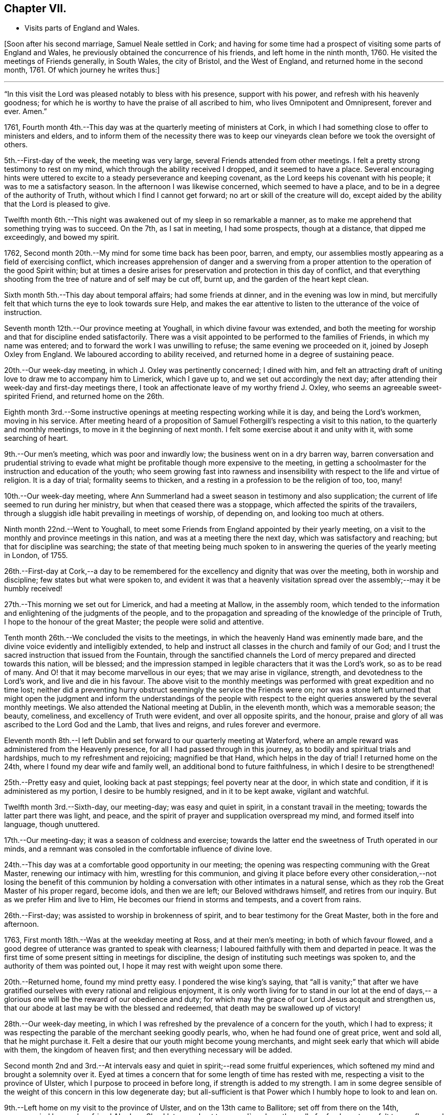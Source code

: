 == Chapter VII.

[.chapter-synopsis]
* Visits parts of England and Wales.

+++[+++Soon after his second marriage, Samuel Neale settled in Cork;
and having for some time had a prospect of visiting some parts of England and Wales,
he previously obtained the concurrence of his friends, and left home in the ninth month,
1760.
He visited the meetings of Friends generally, in South Wales, the city of Bristol,
and the West of England, and returned home in the second month, 1761.
Of which journey he writes thus:]

[.small-break]
'''

"`In this visit the Lord was pleased notably to bless with his presence,
support with his power, and refresh with his heavenly goodness;
for which he is worthy to have the praise of all ascribed to him,
who lives Omnipotent and Omnipresent, forever and ever.
Amen.`"

1761, Fourth month 4th.--This day was at the quarterly meeting of ministers at Cork,
in which I had something close to offer to ministers and elders,
and to inform them of the necessity there was to keep our
vineyards clean before we took the oversight of others.

5th.--First-day of the week, the meeting was very large,
several Friends attended from other meetings.
I felt a pretty strong testimony to rest on my mind,
which through the ability received I dropped, and it seemed to have a place.
Several encouraging hints were uttered to excite
to a steady perseverance and keeping covenant,
as the Lord keeps his covenant with his people; it was to me a satisfactory season.
In the afternoon I was likewise concerned, which seemed to have a place,
and to be in a degree of the authority of Truth,
without which I find I cannot get forward; no art or skill of the creature will do,
except aided by the ability that the Lord is pleased to give.

Twelfth month 6th.--This night was awakened out of my sleep in so remarkable a manner,
as to make me apprehend that something trying was to succeed.
On the 7th, as I sat in meeting, I had some prospects, though at a distance,
that dipped me exceedingly, and bowed my spirit.

1762, Second month 20th.--My mind for some time back has been poor, barren, and empty,
our assemblies mostly appearing as a field of exercising conflict,
which increases apprehension of danger and a swerving from a
proper attention to the operation of the good Spirit within;
but at times a desire arises for preservation and protection in this day of conflict,
and that everything shooting from the tree of nature and of self may be cut off,
burnt up, and the garden of the heart kept clean.

Sixth month 5th.--This day about temporal affairs; had some friends at dinner,
and in the evening was low in mind,
but mercifully felt that which turns the eye to look towards sure Help,
and makes the ear attentive to listen to the utterance of the voice of instruction.

Seventh month 12th.--Our province meeting at Youghall,
in which divine favour was extended,
and both the meeting for worship and that for discipline ended satisfactorily.
There was a visit appointed to be performed to the families of Friends,
in which my name was entered; and to forward the work I was unwilling to refuse;
the same evening we proceeded on it, joined by Joseph Oxley from England.
We laboured according to ability received,
and returned home in a degree of sustaining peace.

20th.--Our week-day meeting, in which J. Oxley was pertinently concerned;
I dined with him,
and felt an attracting draft of uniting love to draw me to accompany him to Limerick,
which I gave up to, and we set out accordingly the next day;
after attending their week-day and first-day meetings there,
I took an affectionate leave of my worthy friend J. Oxley,
who seems an agreeable sweet-spirited Friend, and returned home on the 26th.

Eighth month 3rd.--Some instructive openings at
meeting respecting working while it is day,
and being the Lord`'s workmen, moving in his service.
After meeting heard of a proposition of Samuel
Fothergill`'s respecting a visit to this nation,
to the quarterly and monthly meetings, to move in it the beginning of next month.
I felt some exercise about it and unity with it, with some searching of heart.

9th.--Our men`'s meeting, which was poor and inwardly low;
the business went on in a dry barren way,
barren conversation and prudential striving to evade what
might be profitable though more expensive to the meeting,
in getting a schoolmaster for the instruction and education of the youth;
who seem growing fast into rawness and insensibility
with respect to the life and virtue of religion.
It is a day of trial; formality seems to thicken,
and a resting in a profession to be the religion of too, too, many!

10th.--Our week-day meeting,
where Ann Summerland had a sweet season in testimony and also supplication;
the current of life seemed to run during her ministry,
but when that ceased there was a stoppage, which affected the spirits of the travailers,
through a sluggish idle habit prevailing in meetings of worship, of depending on,
and looking too much at others.

Ninth month 22nd.--Went to Youghall,
to meet some Friends from England appointed by their yearly meeting,
on a visit to the monthly and province meetings in this nation,
and was at a meeting there the next day, which was satisfactory and reaching;
but that for discipline was searching;
the state of that meeting being much spoken to in
answering the queries of the yearly meeting in London,
of 1755.

26th.--First-day at Cork,--a day to be remembered for
the excellency and dignity that was over the meeting,
both in worship and discipline; few states but what were spoken to,
and evident it was that a heavenly visitation spread
over the assembly;--may it be humbly received!

27th.--This morning we set out for Limerick, and had a meeting at Mallow,
in the assembly room,
which tended to the information and enlightening of the judgments of the people,
and to the propagation and spreading of the knowledge of the principle of Truth,
I hope to the honour of the great Master; the people were solid and attentive.

Tenth month 26th.--We concluded the visits to the meetings,
in which the heavenly Hand was eminently made bare,
and the divine voice evidently and intelligibly extended,
to help and instruct all classes in the church and family of our God;
and I trust the sacred instruction that issued from the Fountain,
through the sanctified channels the Lord of
mercy prepared and directed towards this nation,
will be blessed;
and the impression stamped in legible characters that it was the Lord`'s work,
so as to be read of many.
And O! that it may become marvellous in our eyes; that we may arise in vigilance,
strength, and devotedness to the Lord`'s work, and live and die in his favour.
The above visit to the monthly meetings was
performed with great expedition and no time lost;
neither did a preventing hurry obstruct seemingly the service the Friends were on;
nor was a stone left unturned that might open the judgment and
inform the understandings of the people with respect to the
eight queries answered by the several monthly meetings.
We also attended the National meeting at Dublin, in the eleventh month,
which was a memorable season; the beauty, comeliness,
and excellency of Truth were evident, and over all opposite spirits, and the honour,
praise and glory of all was ascribed to the Lord God and the Lamb, that lives and reigns,
and rules forever and evermore.

Eleventh month 8th.--I left Dublin and set forward to our quarterly meeting at Waterford,
where an ample reward was administered from the Heavenly presence,
for all I had passed through in this journey,
as to bodily and spiritual trials and hardships, much to my refreshment and rejoicing;
magnified be that Hand, which helps in the day of trial!
I returned home on the 24th, where I found my dear wife and family well,
an additional bond to future faithfulness, in which I desire to be strengthened!

25th.--Pretty easy and quiet, looking back at past steppings;
feel poverty near at the door, in which state and condition,
if it is administered as my portion, I desire to be humbly resigned,
and in it to be kept awake, vigilant and watchful.

Twelfth month 3rd.--Sixth-day, our meeting-day; was easy and quiet in spirit,
in a constant travail in the meeting; towards the latter part there was light, and peace,
and the spirit of prayer and supplication overspread my mind,
and formed itself into language, though unuttered.

17th.--Our meeting-day; it was a season of coldness and exercise;
towards the latter end the sweetness of Truth operated in our minds,
and a remnant was consoled in the comfortable influence of divine love.

24th.--This day was at a comfortable good opportunity in our meeting;
the opening was respecting communing with the Great Master,
renewing our intimacy with him, wrestling for this communion,
and giving it place before every other consideration,--not losing the benefit of
this communion by holding a conversation with other intimates in a natural sense,
which as they rob the Great Master of his proper regard, become idols,
and then we are left; our Beloved withdraws himself, and retires from our inquiry.
But as we prefer Him and live to Him, He becomes our friend in storms and tempests,
and a covert from rains.

26th.--First-day; was assisted to worship in brokenness of spirit,
and to bear testimony for the Great Master, both in the fore and afternoon.

1763, First month 18th.--Was at the weekday meeting at Ross, and at their men`'s meeting;
in both of which favour flowed,
and a good degree of utterance was granted to speak with clearness;
I laboured faithfully with them and departed in peace.
It was the first time of some present sitting in meetings for discipline,
the design of instituting such meetings was spoken to,
and the authority of them was pointed out,
I hope it may rest with weight upon some there.

20th.--Returned home, found my mind pretty easy.
I pondered the wise king`'s saying,
that "`all is vanity;`" that after we have gratified
ourselves with every rational and religious enjoyment,
it is only worth living for to stand in our lot at the end of days,--
a glorious one will be the reward of our obedience and duty;
for which may the grace of our Lord Jesus acquit and strengthen us,
that our abode at last may be with the blessed and redeemed,
that death may be swallowed up of victory!

28th.--Our week-day meeting,
in which I was refreshed by the prevalence of a concern for the youth,
which I had to express;
it was respecting the parable of the merchant seeking goodly pearls, who,
when he had found one of great price, went and sold all, that he might purchase it.
Felt a desire that our youth might become young merchants,
and might seek early that which will abide with them, the kingdom of heaven first;
and then everything necessary will be added.

Second month 2nd and 3rd.--At intervals easy and
quiet in spirit;--read some fruitful experiences,
which softened my mind and brought a solemnity over it.
Eyed at times a concern that for some length of time has rested with me,
respecting a visit to the province of Ulster, which I purpose to proceed in before long,
if strength is added to my strength.
I am in some degree sensible of the weight of this concern in this low degenerate day;
but all-sufficient is that Power which I humbly hope to look to and lean on.

9th.--Left home on my visit to the province of Ulster, and on the 13th came to Ballitore;
set off from there on the 14th, accompanied by my dear friend Abraham Shackleton,
and got to +++_______+++'`s,
where the well of refreshment was felt to overflow and stream forth to much consolation;
the season to me was very encouraging and reviving, strengthening for the journey,
which I looked upon as a forerunner of exercise and probation, and so it proved,
though the cup was graciously mingled with the blessing
of spiritual support in the hour of deepest proving.
Magnified be the arm of everlasting strength, that is underneath to help,
when humblingly felt after.

21st.--Was at Ballyhagan meeting, where I laboured among them a considerable time;
I thought it had no great entrance, yet my mind was in great peace and quietness.
Dined at a Friend`'s house, where we had a sweet refreshing season,
to the reaching and tendering of the youth; my companion was sweetly concerned,
which opened the door of heavenly succour among us,
to magnify and adore the Arm of eternal power,
that does all things in wisdom unfathomable.

Third month 13th.--Was at both meetings in Dublin.
In the forenoon had, from much weakness,
an increase of strength to utter what my mind was exercised with.
Warned the brethren to take heed lest there was in any of them
an evil heart of unbelief in departing from the living God;
and to beware how they put opinion for faith,
or substituted it as a standard to live under, as the flesh loved liberty.
In the evening had another opportunity,
in encouraging some of the lower classes to feel
for strength to live faithful to the Lord,
by minding the day of small discoveries.

20th.--Went to the meeting at Ballynakill,
where I had a clear strong testimony to provoke to diligence
and industry in attending meetings on week-days as well as
first-days--"`I will not give my glory to another,
nor my praise to graven images,`" was the subject.
I had to put them in mind of the disappointment to be met with by a divided affection;
for when Israel`'s heart was divided, they were found faulty,
and what they brought home was blown upon, their blessings were cursed, etc.
The meeting concluded in solemn supplication, and seemed in a weighty frame.

22nd.--Got well home, where I found my family in health,
and my dear wife well pleased to see me return.
I hope to be helped, to be thankful for being united to her,
and desire we may grow more and more one another`'s joy in the Lord.

23rd.--This day retrospecting my journey in a state of quietness, found my mind composed,
and in degree thankful for favours received;
read the Scriptures with a sweetness nourishing to the mind.

27th.--First-day;
in both meetings I felt strength to bear testimony to
the excellent principle of Truth:--"`I have meat to eat,
that you know not of; my meat is to do the will of Him that sent me,
and to finish His work,`" was the subject Many things
gradually opened in some degree of life and authority,
which gave my mind much ease.
In the evening encouraged in a fervent travail and exercise of spirit in waiting;
though barrenness and emptiness may seem to attend,
yet the patient waiter has a blessing, as says the prophet,
"`Blessed are those who wait upon Him.`"
The danger and reproach is, in allowing the mind to be carried away;
in this is the condemnation, as we consent to it.
Therefore it is our duty as well as interest to live near the stream of life,
that our souls may be replenished and made glad.

29th.--At a meeting felt the revival of an impression long since made,
with the pointings of sweet affection to a distant people.

31st.--The forenoon pretty busy, and went to Glanmire,
where I amused myself in an innocent manner in the garden.
In the evening I felt an opening, as I sat by the fire,
which at first struck me with some degree of surprise;
but it was to me very intelligible, having often looked that way;
and it was conveyed with a certainty that has never failed to carry its evidence,
I desire to be helped to try it in the right balance, and to act in the right counsel,
as peace and prosperity are the attendants; for if I know my own heart,
I would willingly rest and remain in the lot
appointed by that Wisdom which works all things;
but where a remove is pointed out, I hope to be faithful,
though it be against outward interest, and to a more laborious station;
believing that way will be made to bring it about in due season,
as a fixed trust is in that Power which makes hard things easy.

Fourth month 1st.--Our week-day meeting;
in which I felt comfort in the glimpse repeated of last evening`'s prospect;
afterwards a season of labour and exercise attended,
though vanishing towards the latter part of the meeting,
which ended in a participation of that which is life, strength and sanctification,
namely: the operation of the good Word of life.

13th.--This day in a sort of hurry and commotion of mind,
in which I endeavoured after stillness and quiet:--was at a relation`'s,
where I afterwards felt a sweet and serene quiet, with the attendance of Heavenly virtue.

17th.--Had another opening of the same prospect, with a feeling of love and light,
which dipped my mind under various considerations.
The weight of it greatly humbled and depressed my spirit,
not so much from opposition to it,
as from a dread of not being fit and qualified for such an undertaking,
if it should be required.
In the Light is safety; may my steps be so ordered as to walk therein,
that in the end I may have the crown!
May the guardian angel of preservation attend my spirit
and guard my steps through the intricacies of life,
in obedience to the Heavenly manifestations; and if this be a quickening of fruit,
may it perfectly ripen before it falls as from the tree;
that it may have a proper relish and flavour among
the sensible-palated children of the spiritual house!

Sixth month 5th.--First-day, I was at a meeting at Ballydarton,
where I had good opportunity to clear myself among Friends there; the subject was,
to keep close to the spiritual warfare, to give to the fire that which is for the fire,
to the famine that which is for the famine,
and to the sword that which is for the sword;--
touched upon the glorious gospel dispensation,
and the inward burning of the Holy Spirit to
destroy whatever opposes its rule and dominion;
"`every battle of the warrior is with confused noise, etc.,
but this shall be with burning and fuel of fire:`"--it destroys animosity, passion, etc.,
brings into the love and meekness, and teaches brethren to love in wisdom and discretion.
I had to speak on Abraham`'s disposition to Lot,
when strife happened among their domestics;--"`Let
there be no difference between me and you,
for we are brethren; do you go to the right, and I will go to the left,
or do you go to the left, and I will take the right.`"
This cordiality between them was beautiful, I therefore recommended it.
Also on Balaam`'s forwardness to go against the Lord`'s command,
by being too hasty,--the dumb ass reproved him by her duty and fidelity to him,
though of the brute creation; and even was helped to query of him,
"`did she ever offend him before, since she was his?`"--a close and clear reproof to him,
an offender, who was blinded by his infidelity and disobedience,
so as not to see the sword that was near to cut him off.
Indeed sin hardens and blinds men, sinking them below the level of the brute creation,
intoxicates them madly to trample on and forget the
laws and precepts of the Lord of the creation;
which often brings them as upon the point of the sword of destruction.
Several other things I had to speak to, which opened with sweetness,
strength and satisfaction to my own mind.

13th.--This day quiet and easy, read the Scriptures in the forepart and evening,
though I was disturbed by some disagreeable cross occurrences in the way of trade;
but I find that fleeing to the Centre gives life and
strength to stand in calmness over disappointment.

Seventh month 29th.--Our week-day meeting;
it proved a constant low travail through the whole,
and indeed most of our meetings are so; heaviness and death seem to overshadow,
from which may the Lord in His time deliver us.
We had a neighbouring family to dine us, which occasioned some hurry with us,
but I hope no loss was sustained through any lack of
circumspection and attention to the sure Guide.
I have often observed such visits turn to little profit,
therefore I am in a state of fear when we have such.
It is a fine thing to live with the Light, and so reflect it on others;
may a holy growth in this concern be witnessed!

Eighth month 1st.--Our men`'s meeting was held this day; it was low in life and virtue,
things went forward in a formal dry channel, little or no contention or opposition;
but the spring being dammed up,
the water of life had but a very weak and shallow current,--very hard
therefore for business to go forward in the right line and authority!

7th.--First-day, at Limerick meeting; I had a season of deep exercise and labour,
a low travail accompanied my mind a great part of the meeting;
at last I felt the operation of the Word of life,
which strengthened me to stand upon my feet; and as things opened, I dropped them,
and life and strength increased by little and little,
until my mind was filled with authority in the Power.
"`Be careful for nothing, but in everything by prayer and supplication,
with thanksgiving,
let your requests be made known unto God,`" "`that the abundant grace may,
through the thanksgiving of many,
redound to the glory of God:`"--exhorting to a humble waiting for the Power,
to be made capable to pray, and to pray as the Spirit directs and intercedes;
for we know not how to pray as we ought,
but as the spirit directs and makes intercession.
In this state of waiting is true worship performed,
and the more we practise it the more we delight in it;
the less we practise it the more indifferent we become, our minds become darkened,
clouded, and uneasy, the meeting is tiresome,
we become negligent about attending to the hour
appointed and long for it being broken up.
Hence profession and opinion are substituted instead of religion and faith,
and the outside show is kept up by some on a first-day,
who think it a shame to stay at home, at least on first-day forenoon;
taking hold as on the skirt of profession,
saying we will eat our own bread and wear our own apparel,
only let us be called by the name, to take away reproach.
Thus formality and profession stand in the place where
reality and substance ought to live and preside.

Ninth month 27th.--At a meeting felt the sacred virtue
of the holy Jesus to stir and bedew the mind;
in which several renewed gospel intimations were opened to the view,
and reverence and worship formed in the heart; to the praise of Him that lives forever.
In the afternoon read a portion of the Scriptures and some
profitable experiences in John Fothergill`'s journal.

Tenth month 4th.--Our week-day meeting;
in which something weighty attended my mind respecting inquisition being made for blood,
and as if blood would be required at the hand of some, who were deficient in their duty.
That language uttered of old, sounded in my heart,
"`The voice of your brother`'s blood cries unto me from the
ground:`"--there was something awful in the consideration,
but it was not to be uttered; and the meeting ended in a degree of solemn quietude,
in which was a bowing of the mind before Him who lives forever.
Afterwards I was at the adjournment of our meeting for business;
in the afternoon had a select sitting with our elders,
where freedom was used one with another,
in imparting counsel and exciting to diligence in being exemplary,
and to lead the family under our care in coming forward in their respective
particulars in a religious inquiry and attention to their Christian duty.

16th.--First-day, felt my mind engaged under a sense of the prevalence of gospel virtue,
to bear testimony to the Spirit of Truth,
that had mercifully operated on my mind to turn it from the evil of my ways,
when in folly and vanity, and the pernicious courses of unbridled youth.
I felt my mind supported by faith that works by love,
bearing me over opposition of spirit; and I had to put all in mind of their covenants,
and that as the Lord kept covenant with His people, He would expect it from them.
My mind was sweetly sustained and refreshed;
and the meeting ended in supplication to the Lord of mercy for preservation, deliverance,
and support.

18th.--Our week-day meeting; through the whole, almost, intelligence seemed unsealed,
but not in such a proportion of strength as gave ability to utter it;
it was a profitable season to my own state,
and ended in quietness and stillness of spirit.
Afterwards I was busy about temporal occasions; dined abroad,
and found an approach to a liberty of spirit that I fear dwells near danger.
In the evening preparing for my journey to Leinster quarterly meeting.

22nd.--At Mountrath; the quarterly meeting for worship preceded that for discipline,
in both of which the revelation of hidden treasure in Christ Jesus our Lord,
was made manifest.
Truth supported our minds,
and a remnant bowed in awe before that Holy Throne of strength,
which ministers strength to the humble seekers,
who are weak and have no might of their own.

Eleventh month 13th.--First-day, at Dublin,
where I had gone to attend our National meeting.
We had a meeting to be commemorated; plain gospel truths were revived in authority,
which being manifest, the spirits of some topping folks were, I believe,
brought down and humbled.
Ancient Goodness was pleased to extend one call more,
which I humbly hope will be attended to, and received in mercy.
A meeting of conference succeeded that of worship;
when the negligent and forgetful were pressed home to
their duties in the moving language of love.
In the afternoon meeting we had another renewal of the same goodness and favour extended.
It lived in my mind to put them in remembrance
of the goodness of God extended to this day,
to us as a people;-- that we have been pruned, watered,
and dug about from one year to another, waiting for fruit to appear;
and if we remain still fruitless, I feared the language would be uttered, "`Cut it down,
why does it cumber the ground?`"
I heard it intelligibly in this meeting;
and though some may think their lofty branches may have much fruit on them,
and towering up as to heaven; yet if it be the fruit of exaltation, imagination,
and speculation, the Watcher and Holy One may be sent to cut it down.
I had to encourage the lower order of the people
to stand fast in that which had visited them,
and they would be brought up as plants of the Lord`'s right-hand
planting,--they would be brought up in succession as useful,
serviceable members in the Society and Church.

Twelfth month 2nd.--Our week-day meeting was a quiet refreshing season;
towards the latter part, life opened strong in my mind,
and quickened ability to drop a few words by way of encouragement, diligently,
distinctly, and intently to feel for the resurrection of life,
which enables us to believe in the spiritual
appearance of our Lord and Saviour Jesus Christ,
who testified that "`Whosoever lives and believes in me shall never die!`"
